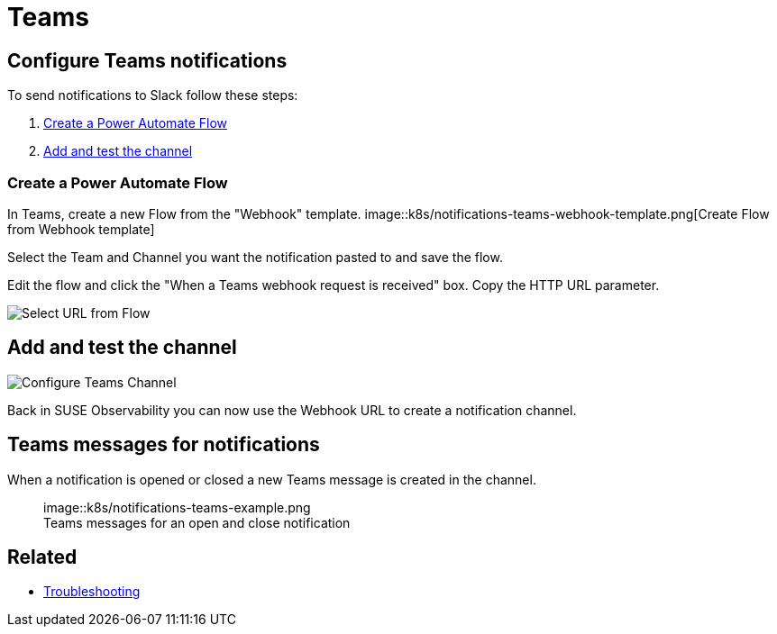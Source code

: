 = Teams
:description: SUSE Observability

== Configure Teams notifications

To send notifications to Slack follow these steps:

. <<create-a-power-automate-flow,Create a Power Automate Flow>>
. <<add-and-test-the-channel,Add and test the channel>>

=== Create a Power Automate Flow

In Teams, create a new Flow from the "Webhook" template.
image::k8s/notifications-teams-webhook-template.png[Create Flow from Webhook template]

Select the Team and Channel you want the notification pasted to and save the flow.

Edit the flow and click the "When a Teams webhook request is received" box.
Copy the HTTP URL parameter.

image::k8s/notifications-teams-select-url.png[Select URL from Flow]

== Add and test the channel

image::k8s/configure-teams-channel.png[Configure Teams Channel]

Back in SUSE Observability you can now use the Webhook URL to create a notification channel.

== Teams messages for notifications

When a notification is opened or closed a new Teams message is created in the channel.+++<figure>+++image::k8s/notifications-teams-example.png[Teams example,75%]+++<figcaption>+++Teams messages for an open and close notification+++</figcaption>++++++</figure>+++

== Related

* xref:../troubleshooting.adoc[Troubleshooting]
